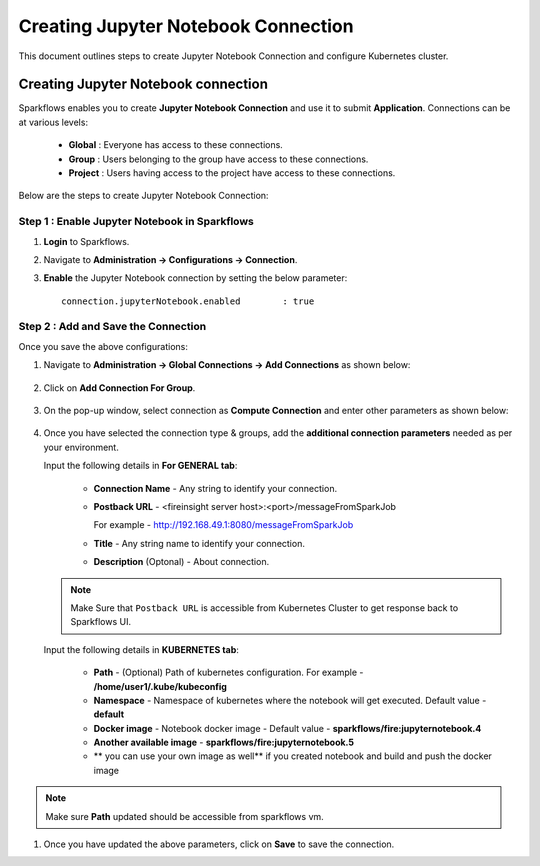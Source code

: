 Creating Jupyter Notebook Connection
================================

This document outlines steps to create Jupyter Notebook Connection and configure Kubernetes cluster.

Creating Jupyter Notebook connection
++++++++++++++

Sparkflows enables you to create **Jupyter Notebook Connection** and use it to submit **Application**. Connections can be at various levels:

  * **Global**  : Everyone has access to these connections.
  * **Group**   : Users belonging to the group have access to these connections.
  * **Project** : Users having access to the project have access to these connections.
 
Below are the steps to create Jupyter Notebook Connection:

Step 1 : Enable Jupyter Notebook in Sparkflows
--------------------

#. **Login** to Sparkflows.
#. Navigate to **Administration -> Configurations -> Connection**. 
#. **Enable** the Jupyter Notebook connection by setting the below parameter:

   ::

       connection.jupyterNotebook.enabled	 : true

   .. figure:: ../../_assets/jupyter/jupyter_enable.PNG
      :alt: jupyter
      :width: 60%

Step 2 : Add and Save the Connection
-------------------

Once you save the above configurations:

#. Navigate to **Administration -> Global Connections -> Add Connections** as shown below:

   .. figure:: ../../_assets/aws/livy/administration.png
     :alt: jupyter
     :width: 60%

#. Click on **Add Connection For Group**.

   .. figure:: ../../_assets/azure/synapse_addconnection.png
      :alt: jupyter
      :width: 60%

#. On the pop-up window, select connection as **Compute Connection** and enter other parameters as shown below:

   .. figure:: ../../_assets/jupyter/jupyter_notebook_connection.PNG
      :alt: jupyter
      :width: 60%

#. Once you have selected  the connection type & groups, add the **additional connection parameters** needed as per your environment.

   Input the following details in **For GENERAL tab**:

    
     * **Connection Name** - Any string to identify your connection.
     * **Postback URL** - <fireinsight server host>:<port>/messageFromSparkJob
     
       For example - http://192.168.49.1:8080/messageFromSparkJob
   
     * **Title** - Any string name to identify your connection.
     * **Description** (Optonal) - About connection.

     .. figure:: ../../_assets/jupyter/add_jupyter_connection_1.png
        :alt: jupyter-notebook
        :width: 60%

   .. Note:: Make Sure that ``Postback URL`` is accessible from Kubernetes Cluster to get response back to Sparkflows UI.

   Input the following details in **KUBERNETES tab**:

     * **Path** - (Optional) Path of kubernetes configuration. For example - **/home/user1/.kube/kubeconfig**
     * **Namespace** - Namespace of kubernetes where the notebook will get executed. Default value - **default** 
     * **Docker image** - Notebook docker image - Default value - **sparkflows/fire:jupyternotebook.4**
     * **Another available image** - **sparkflows/fire:jupyternotebook.5**
     * ** you can use your own image as well** if you created notebook and build and push the docker image

     .. figure:: ../../_assets/jupyter/add_connection_kubernetes.png
        :alt: jupyter-notebook
        :width: 60%

.. Note:: Make sure **Path** updated should be accessible from sparkflows vm.

#. Once you have updated the above parameters, click on **Save** to save the connection.
